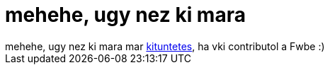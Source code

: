 = mehehe, ugy nez ki mara

:slug: mehehe_ugy_nez_ki_mara
:category: regi
:tags: hu
:date: 2005-08-19T15:39:18Z
++++
mehehe, ugy nez ki mara mar <a href="http://www.artificis.hu/node/80" target="_self">kituntetes</a>, ha vki contributol a Fwbe :)
++++
